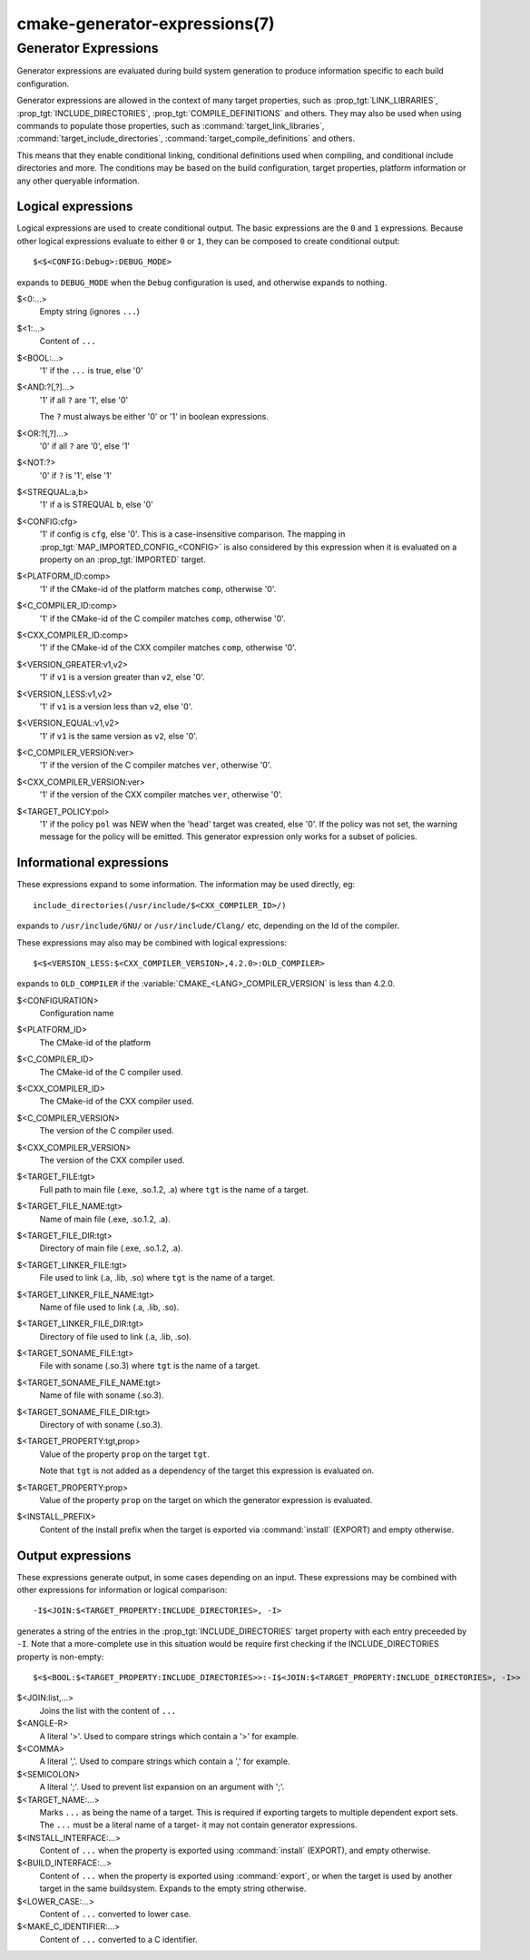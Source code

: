 .. cmake-manual-description: CMake Generator Expressions

cmake-generator-expressions(7)
******************************

.. only:: html or latex

   .. contents::

Generator Expressions
=====================

Generator expressions are evaluated during build system generation to produce
information specific to each build configuration.

Generator expressions are allowed in the context of many target properties,
such as :prop_tgt:`LINK_LIBRARIES`, :prop_tgt:`INCLUDE_DIRECTORIES`,
:prop_tgt:`COMPILE_DEFINITIONS` and others.  They may also be used when using
commands to populate those properties, such as :command:`target_link_libraries`,
:command:`target_include_directories`, :command:`target_compile_definitions`
and others.

This means that they enable conditional linking, conditional
definitions used when compiling, and conditional include directories and
more.  The conditions may be based on the build configuration, target
properties, platform information or any other queryable information.

Logical expressions
-------------------

Logical expressions are used to create conditional output.  The basic
expressions are the ``0`` and ``1`` expressions.  Because other logical
expressions evaluate to either ``0`` or ``1``, they can be composed to
create conditional output::

  $<$<CONFIG:Debug>:DEBUG_MODE>

expands to ``DEBUG_MODE`` when the ``Debug`` configuration is used, and
otherwise expands to nothing.

$<0:...>
  Empty string (ignores ``...``)
$<1:...>
  Content of ``...``
$<BOOL:...>
  '1' if the ``...`` is true, else '0'
$<AND:?[,?]...>
  '1' if all ``?`` are '1', else '0'

  The ``?`` must always be either '0' or '1' in boolean expressions.

$<OR:?[,?]...>
  '0' if all ``?`` are '0', else '1'
$<NOT:?>
  '0' if ``?`` is '1', else '1'
$<STREQUAL:a,b>
  '1' if ``a`` is STREQUAL ``b``, else '0'
$<CONFIG:cfg>
  '1' if config is ``cfg``, else '0'. This is a case-insensitive comparison.
  The mapping in :prop_tgt:`MAP_IMPORTED_CONFIG_<CONFIG>` is also considered by
  this expression when it is evaluated on a property on an :prop_tgt:`IMPORTED`
  target.
$<PLATFORM_ID:comp>
  '1' if the CMake-id of the platform matches ``comp``, otherwise '0'.
$<C_COMPILER_ID:comp>
  '1' if the CMake-id of the C compiler matches ``comp``, otherwise '0'.
$<CXX_COMPILER_ID:comp>
  '1' if the CMake-id of the CXX compiler matches ``comp``, otherwise '0'.
$<VERSION_GREATER:v1,v2>
  '1' if ``v1`` is a version greater than ``v2``, else '0'.
$<VERSION_LESS:v1,v2>
  '1' if ``v1`` is a version less than ``v2``, else '0'.
$<VERSION_EQUAL:v1,v2>
  '1' if ``v1`` is the same version as ``v2``, else '0'.
$<C_COMPILER_VERSION:ver>
  '1' if the version of the C compiler matches ``ver``, otherwise '0'.
$<CXX_COMPILER_VERSION:ver>
  '1' if the version of the CXX compiler matches ``ver``, otherwise '0'.
$<TARGET_POLICY:pol>
  '1' if the policy ``pol`` was NEW when the 'head' target was created,
  else '0'.  If the policy was not set, the warning message for the policy
  will be emitted. This generator expression only works for a subset of
  policies.

Informational expressions
-------------------------

These expressions expand to some information. The information may be used
directly, eg::

  include_directories(/usr/include/$<CXX_COMPILER_ID>/)

expands to ``/usr/include/GNU/`` or ``/usr/include/Clang/`` etc, depending on
the Id of the compiler.

These expressions may also may be combined with logical expressions::

  $<$<VERSION_LESS:$<CXX_COMPILER_VERSION>,4.2.0>:OLD_COMPILER>

expands to ``OLD_COMPILER`` if the :variable:`CMAKE_<LANG>_COMPILER_VERSION` is
less than 4.2.0.

$<CONFIGURATION>
  Configuration name
$<PLATFORM_ID>
  The CMake-id of the platform
$<C_COMPILER_ID>
  The CMake-id of the C compiler used.
$<CXX_COMPILER_ID>
  The CMake-id of the CXX compiler used.
$<C_COMPILER_VERSION>
  The version of the C compiler used.
$<CXX_COMPILER_VERSION>
  The version of the CXX compiler used.
$<TARGET_FILE:tgt>
  Full path to main file (.exe, .so.1.2, .a) where ``tgt`` is the name of a target.
$<TARGET_FILE_NAME:tgt>
  Name of main file (.exe, .so.1.2, .a).
$<TARGET_FILE_DIR:tgt>
  Directory of main file (.exe, .so.1.2, .a).
$<TARGET_LINKER_FILE:tgt>
  File used to link (.a, .lib, .so) where ``tgt`` is the name of a target.
$<TARGET_LINKER_FILE_NAME:tgt>
  Name of file used to link (.a, .lib, .so).
$<TARGET_LINKER_FILE_DIR:tgt>
  Directory of file used to link (.a, .lib, .so).
$<TARGET_SONAME_FILE:tgt>
  File with soname (.so.3) where ``tgt`` is the name of a target.
$<TARGET_SONAME_FILE_NAME:tgt>
  Name of file with soname (.so.3).
$<TARGET_SONAME_FILE_DIR:tgt>
  Directory of with soname (.so.3).
$<TARGET_PROPERTY:tgt,prop>
  Value of the property ``prop`` on the target ``tgt``.

  Note that ``tgt`` is not added as a dependency of the target this
  expression is evaluated on.
$<TARGET_PROPERTY:prop>
  Value of the property ``prop`` on the target on which the generator
  expression is evaluated.
$<INSTALL_PREFIX>
  Content of the install prefix when the target is exported via
  :command:`install` (EXPORT) and empty otherwise.

Output expressions
------------------

These expressions generate output, in some cases depending on an input. These
expressions may be combined with other expressions for information or logical
comparison::

  -I$<JOIN:$<TARGET_PROPERTY:INCLUDE_DIRECTORIES>, -I>

generates a string of the entries in the :prop_tgt:`INCLUDE_DIRECTORIES` target
property with each entry preceeded by ``-I``. Note that a more-complete use
in this situation would be require first checking if the INCLUDE_DIRECTORIES
property is non-empty::

  $<$<BOOL:$<TARGET_PROPERTY:INCLUDE_DIRECTORIES>>:-I$<JOIN:$<TARGET_PROPERTY:INCLUDE_DIRECTORIES>, -I>>

$<JOIN:list,...>
  Joins the list with the content of ``...``
$<ANGLE-R>
  A literal '>'. Used to compare strings which contain a '>' for example.
$<COMMA>
  A literal ','. Used to compare strings which contain a ',' for example.
$<SEMICOLON>
  A literal ';'. Used to prevent list expansion on an argument with ';'.
$<TARGET_NAME:...>
  Marks ``...`` as being the name of a target.  This is required if exporting
  targets to multiple dependent export sets.  The ``...`` must be a literal
  name of a target- it may not contain generator expressions.
$<INSTALL_INTERFACE:...>
  Content of ``...`` when the property is exported using :command:`install` (EXPORT),
  and empty otherwise.
$<BUILD_INTERFACE:...>
  Content of ``...`` when the property is exported using :command:`export`, or
  when the target is used by another target in the same buildsystem. Expands to
  the empty string otherwise.
$<LOWER_CASE:...>
  Content of ``...`` converted to lower case.
$<MAKE_C_IDENTIFIER:...>
  Content of ``...`` converted to a C identifier.
